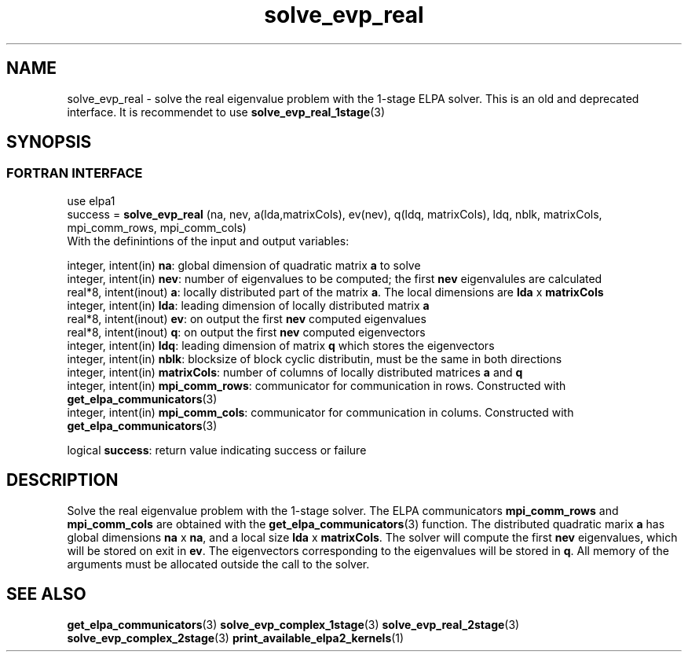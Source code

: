 .TH "solve_evp_real" 3 "Wed Dec 2 2015" "ELPA" \" -*- nroff -*-
.ad l
.nh
.SH NAME
solve_evp_real \- solve the real eigenvalue problem with the 1-stage ELPA solver.
This is an old and deprecated interface. It is recommendet to use \fBsolve_evp_real_1stage\fP(3)
.br

.SH SYNOPSIS
.br
.SS FORTRAN INTERFACE
use elpa1
.br
.br
.RI  "success = \fBsolve_evp_real\fP (na, nev, a(lda,matrixCols), ev(nev), q(ldq, matrixCols), ldq, nblk, matrixCols, mpi_comm_rows, mpi_comm_cols)"
.br
.RI " "
.br
.RI "With the definintions of the input and output variables:"

.br
.RI "integer, intent(in)    \fBna\fP:            global dimension of quadratic matrix \fBa\fP to solve"
.br
.RI "integer, intent(in)    \fBnev\fP:           number of eigenvalues to be computed; the first \fBnev\fP eigenvalules are calculated"
.br
.RI "real*8,  intent(inout) \fBa\fP:             locally distributed part of the matrix \fBa\fP. The local dimensions are \fBlda\fP x \fBmatrixCols\fP"
.br
.RI "integer, intent(in)    \fBlda\fP:           leading dimension of locally distributed matrix \fBa\fP"
.br
.RI "real*8,  intent(inout) \fBev\fP:            on output the first \fBnev\fP computed eigenvalues"
.br
.RI "real*8,  intent(inout) \fBq\fP:             on output the first \fBnev\fP computed eigenvectors"
.br
.RI "integer, intent(in)    \fBldq\fP:           leading dimension of matrix \fBq\fP which stores the eigenvectors"
.br
.RI "integer, intent(in)    \fBnblk\fP:          blocksize of block cyclic distributin, must be the same in both directions"
.br
.RI "integer, intent(in)    \fBmatrixCols\fP:    number of columns of locally distributed matrices \fBa\fP and \fBq\fP"
.br
.RI "integer, intent(in)    \fBmpi_comm_rows\fP: communicator for communication in rows. Constructed with \fBget_elpa_communicators\fP(3)"
.br
.RI "integer, intent(in)    \fBmpi_comm_cols\fP: communicator for communication in colums. Constructed with \fBget_elpa_communicators\fP(3)"
.br

.RI "logical                \fBsuccess\fP:       return value indicating success or failure"
.br
.SH DESCRIPTION
Solve the real eigenvalue problem with the 1-stage solver. The ELPA communicators \fBmpi_comm_rows\fP and \fBmpi_comm_cols\fP are obtained with the \fBget_elpa_communicators\fP(3) function. The distributed quadratic marix \fBa\fP has global dimensions \fBna\fP x \fBna\fP, and a local size \fBlda\fP x \fBmatrixCols\fP. The solver will compute the first \fBnev\fP eigenvalues, which will be stored on exit in \fBev\fP. The eigenvectors corresponding to the eigenvalues will be stored in \fBq\fP. All memory of the arguments must be allocated outside the call to the solver.
.br
.SH "SEE ALSO"
\fBget_elpa_communicators\fP(3) \fBsolve_evp_complex_1stage\fP(3) \fBsolve_evp_real_2stage\fP(3) \fBsolve_evp_complex_2stage\fP(3) \fBprint_available_elpa2_kernels\fP(1)
